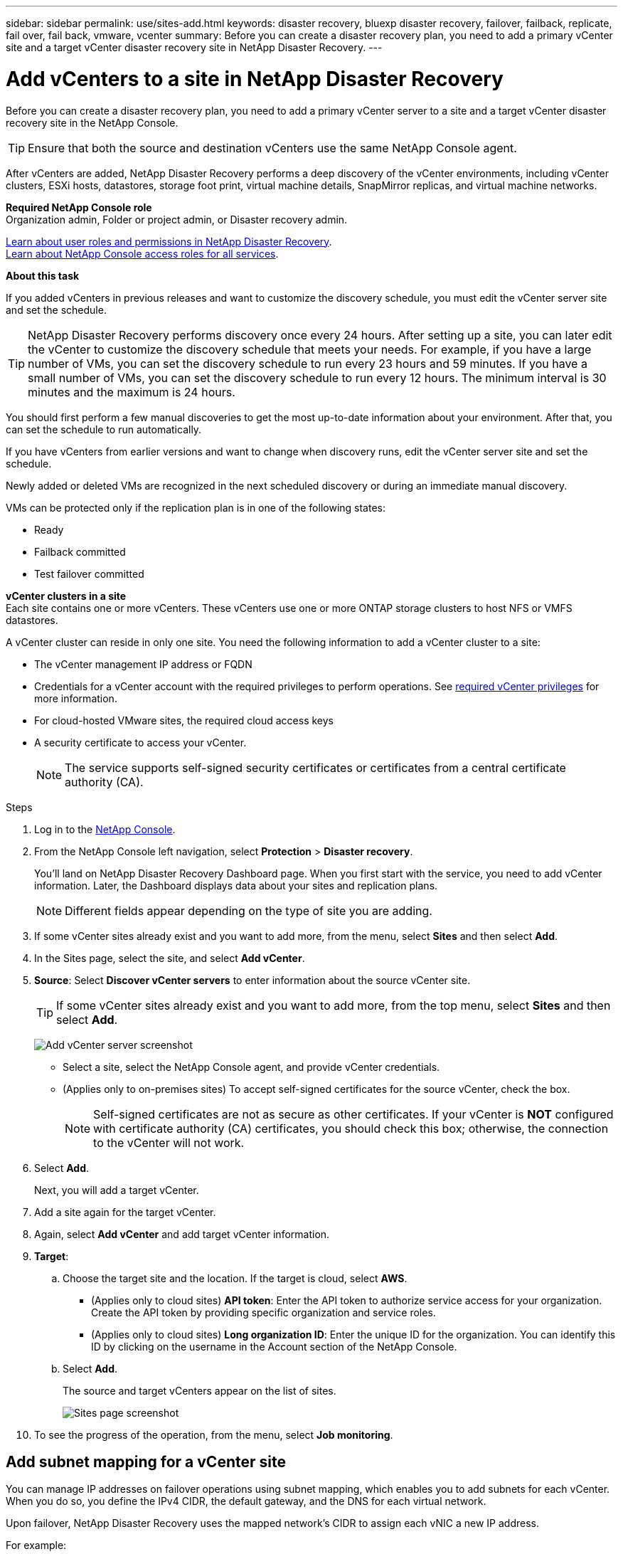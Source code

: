 ---
sidebar: sidebar
permalink: use/sites-add.html
keywords: disaster recovery, bluexp disaster recovery, failover, failback, replicate, fail over, fail back, vmware, vcenter
summary: Before you can create a disaster recovery plan, you need to add a primary vCenter site and a target vCenter disaster recovery site in NetApp Disaster Recovery. 
---

= Add vCenters to a site in NetApp Disaster Recovery
:hardbreaks:
:icons: font
:imagesdir: ../media/use/

[.lead]
Before you can create a disaster recovery plan, you need to add a primary vCenter server to a site and a target vCenter disaster recovery site in the NetApp Console. 

TIP: Ensure that both the source and destination vCenters use the same NetApp Console agent. 

After vCenters are added, NetApp Disaster Recovery performs a deep discovery of the vCenter environments, including vCenter clusters, ESXi hosts, datastores, storage foot print, virtual machine details, SnapMirror replicas, and virtual machine networks.

*Required NetApp Console role*
Organization admin, Folder or project admin, or Disaster recovery admin.

link:../reference/dr-reference-roles.html[Learn about user roles and permissions in NetApp Disaster Recovery].
https://docs.netapp.com/us-en/bluexp-setup-admin/reference-iam-predefined-roles.html[Learn about NetApp Console access roles for all services^].

*About this task*

If you added vCenters in previous releases and want to customize the discovery schedule, you must edit the vCenter server site and set the schedule. 

TIP: NetApp Disaster Recovery performs discovery once every 24 hours. After setting up a site, you can later edit the vCenter to customize the discovery schedule that meets your needs. For example, if you have a large number of VMs, you can set the discovery schedule to run every 23 hours and 59 minutes. If you have a small number of VMs, you can set the discovery schedule to run every 12 hours. The minimum interval is 30 minutes and the maximum is 24 hours. 

You should first perform a few manual discoveries to get the most up-to-date information about your environment. After that, you can set the schedule to run automatically.

If you have vCenters from earlier versions and want to change when discovery runs, edit the vCenter server site and set the schedule. 

Newly added or deleted VMs are recognized in the next scheduled discovery or during an immediate manual discovery. 

VMs can be protected only if the replication plan is in one of the following states: 

* Ready
* Failback committed
* Test failover committed

*vCenter clusters in a site*
Each site contains one or more vCenters. These vCenters use one or more ONTAP storage clusters to host NFS or VMFS datastores. 

A vCenter cluster can reside in only one site. You need the following information to add a vCenter cluster to a site: 

* The vCenter management IP address or FQDN
* Credentials for a vCenter account with the required privileges to perform operations. See link:vcenter--privileges.html[required vCenter privileges] for more information.
* For cloud-hosted VMware sites, the required cloud access keys
* A security certificate to access your vCenter. 
+
NOTE: The service supports self-signed security certificates or certificates from a central certificate authority (CA). 

.Steps

. Log in to the https://console.netapp.com/[NetApp Console^].

. From the NetApp Console left navigation, select *Protection* > *Disaster recovery*. 

+
You’ll land on NetApp Disaster Recovery Dashboard page. When you first start with the service, you need to add vCenter information. Later, the Dashboard displays data about your sites and replication plans. 
+
NOTE: Different fields appear depending on the type of site you are adding. 
+
. If some vCenter sites already exist and you want to add more, from the menu, select *Sites* and then select *Add*.
. In the Sites page, select the site, and select *Add vCenter*.

. *Source*: Select *Discover vCenter servers* to enter information about the source vCenter site.  
+
TIP: If some vCenter sites already exist and you want to add more, from the top menu, select *Sites* and then select *Add*.  
+
image:vcenter-add.png[Add vCenter server screenshot ]


* Select a site, select the NetApp Console agent, and provide vCenter credentials. 


* (Applies only to on-premises sites) To accept self-signed certificates for the source vCenter, check the box. 
+
NOTE: Self-signed certificates are not as secure as other certificates. If your vCenter is *NOT* configured with certificate authority (CA) certificates, you should check this box; otherwise, the connection to the vCenter will not work.  



. Select *Add*. 
+
Next, you will add a target vCenter. 
. Add a site again for the target vCenter. 
. Again, select *Add vCenter* and add target vCenter information.

. *Target*: 

.. Choose the target site and the location. If the target is cloud, select *AWS*.  
* (Applies only to cloud sites) *API token*: Enter the API token to authorize service access for your organization. Create the API token by providing specific organization and service roles. 
* (Applies only to cloud sites) *Long organization ID*: Enter the unique ID for the organization. You can identify this ID by clicking on the username in the Account section of the NetApp Console.

.. Select *Add*. 
+
The source and target vCenters appear on the list of sites. 
+
image:sites-list2.png[Sites page screenshot]

. To see the progress of the operation, from the menu, select *Job monitoring*. 


== Add subnet mapping for a vCenter site

You can manage IP addresses on failover operations using subnet mapping, which enables you to add subnets for each vCenter. When you do so, you define the IPv4 CIDR, the default gateway, and the DNS for each virtual network. 

Upon failover, NetApp Disaster Recovery uses the mapped network's CIDR to assign each vNIC a new IP address. 

For example: 

* NetworkA = 10.1.1.0/24
* NetworkB = 192.168.1.0/24

VM1 has a vNIC (10.1.1.50) that is connected to NetworkA. 
NetworkA is mapped to NetworkB in the replication plan settings. 

Upon failover, NetApp Disaster Recovery replaces the Network portion of the original IP address (10.1.1) and keeps the host address (.50) of the original IP address (10.1.1.50). For VM1, NetApp Disaster Recovery looks at the CIDR settings for NetworkB and uses that the NetworkB network portion 192.168.1 while keeping the host portion (.50) to create the new IP address for VM1. The new IP becomes 192.168.1.50. 

In summary, the host address stays the same, while the network address is replaced with whatever is configured in the site subnet mapping. This enables you to manage IP address reassignment upon failover more easily, especially if you have hundreds of networks and thousands of VMs to manage.

Using subnet mapping is an optional two-step process: 

* First, add the subnet mapping for each vCenter site.
* Second, in the replication plan, indicate that you want to use subnet mapping in the Virtual Machines tab and Target IP field.

.Steps

. From the NetApp Disaster Recovery menu, select *Sites*.
. From the Actions image:icon-vertical-dots.png[Actions icon] icon on the right, select *Add subnet*.
+
image:dr-sites-subnet-menu.png[Add subnet menu screenshot]
+
The Configure subnet page appears: 
+ 
image:sites-subnet-add.png[Add subnet mapping screenshot]    

. In the Configure subnet page, enter the following information:    

.. Subnet: Enter the IPv4 CIDR for the subnet up to /32.  
+
TIP: CIDR notation is a method of specifying IP addresses and their network masks. The /24 denotes the netmask. The number consists of an IP address with the number after the "/" indicating how many bits of the IP address denote the network. For example, 192.168.0.50/24, the IP address is 192.168.0.50 and the total number of bits in the network address is 24. 192.168.0.50 255.255.255.0 becomes 192.168.0.0/24. 

.. Gateway: Enter the default gateway for the subnet.
.. DNS: Enter the DNS for the subnet.

. Select *Add subnet mapping*.   

=== Select subnet mapping for a replication plan

When you create a replication plan, you can select the subnet mapping for the replication plan.

Using subnet mapping is an optional two-step process: 

* First, add the subnet mapping for each vCenter site.
* Second, in the replication plan, indicate that you want to use subnet mapping.

.Steps

. From the NetApp Disaster Recovery menu, select *Replication plans*.
. Select *Add* to add a replication plan.     
. Complete the fields in the usual way by adding the vCenter servers, selecting the resource groups or applications, and completing the mappings. 
. In the Replication plan > Resource mapping page, select the *Virtual machines* section. 
+
image:dr-plan-vm-subnet-option.png[Subnet mapping selection screenshot]

. In the *Target IP* field, select *Use subnet mapping* from the drop-down list.
+
NOTE: If there are two VMs (for example, one is Linux and the other is Windows), credentials are needed only for Windows.

. Continue with the creating the replication plan.



== Edit the vCenter server site and customize the discovery schedule

You can edit the vCenter server site to customize the discovery schedule. For example, if you have a large number of VMs, you can set the discovery schedule to run every 23 hours and 59 minutes. If you have a small number of VMs, you can set the discovery schedule to run every 12 hours.

If you have vCenters from earlier versions and want to change when discovery runs, edit the vCenter server site and set the schedule. 

If you don't want to schedule discovery, you can disable the scheduled discovery option and refresh the discovery manually at any time. 

.Steps
. From the NetApp Disaster Recovery menu, select *Sites*.

. Select the site you want to edit.
. Select the Actions image:icon-vertical-dots.png[Actions icon] icon on the right and select *Edit*.
+
. In the Edit vCenter server page, edit the fields as needed.

. To customize the discovery schedule, check the *Enable scheduled discovery* box and select the date and time interval you want.

+

image:sites-edit-schedule.png[Edit discovery schedule screenshot]

. Select *Save*.

== Refresh discovery manually
You can refresh the discovery manually at any time. This is useful if you have added or removed VMs and want to update the information in NetApp Disaster Recovery.


.Steps
. From the NetApp Disaster Recovery menu, select *Sites*.

. Select the site you want to refresh.
. Select the Actions image:icon-vertical-dots.png[Actions icon] icon on the right and select *Refresh*.
